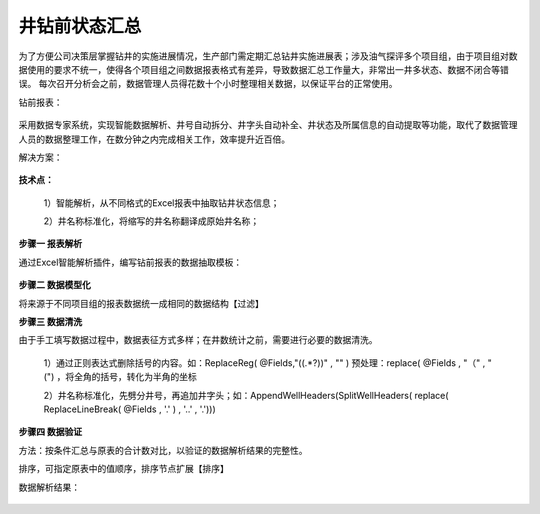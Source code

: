 ﻿
井钻前状态汇总
====================================
为了方便公司决策层掌握钻井的实施进展情况，生产部门需定期汇总钻井实施进展表；涉及油气探评多个项目组，由于项目组对数据使用的要求不统一，使得各个项目组之间数据报表格式有差异，导致数据汇总工作量大，非常出一井多状态、数据不闭合等错误。
每次召开分析会之前，数据管理人员得花数十个小时整理相关数据，以保证平台的正常使用。

钻前报表：
	 
.. figure:: images/predrilling1.png
     :align: center
     :figwidth: 100% 
     :name: plate 	 

采用数据专家系统，实现智能数据解析、井号自动拆分、井字头自动补全、井状态及所属信息的自动提取等功能，取代了数据管理人员的数据整理工作，在数分钟之内完成相关工作，效率提升近百倍。
	 
解决方案：

.. figure:: images/predrilling2.png
     :align: center
     :figwidth: 90% 
     :name: plate 	 
  
**技术点：**

   1）智能解析，从不同格式的Excel报表中抽取钻井状态信息；
   
   2）井名称标准化，将缩写的井名称翻译成原始井名称；
   
**步骤一 报表解析**

通过Excel智能解析插件，编写钻前报表的数据抽取模板：

.. figure:: images/predrilling3.png
     :align: center
     :figwidth: 100% 
     :name: plate 	 
  
**步骤二 数据模型化**

将来源于不同项目组的报表数据统一成相同的数据结构【过滤】

**步骤三 数据清洗**

由于手工填写数据过程中，数据表征方式多样；在井数统计之前，需要进行必要的数据清洗。

   1）通过正则表达式删除括号的内容。如：ReplaceReg( @Fields,"\((.*?)\)" , "" ) 预处理：replace( @Fields , "（" , "(") ，将全角的括号，转化为半角的坐标

   2）井名称标准化，先劈分井号，再追加井字头；如：AppendWellHeaders(SplitWellHeaders( replace( ReplaceLineBreak( @Fields , '.' ) , '..' , '.')))
   
.. figure:: images/predrilling5.png
     :align: center
     :figwidth: 100% 
     :name: plate 	 

**步骤四 数据验证**

方法：按条件汇总与原表的合计数对比，以验证的数据解析结果的完整性。
	 
排序，可指定原表中的值顺序，排序节点扩展【排序】

数据解析结果：

.. figure:: images/predrilling4.png
     :align: center
     :figwidth: 90% 
     :name: plate 	 
  
